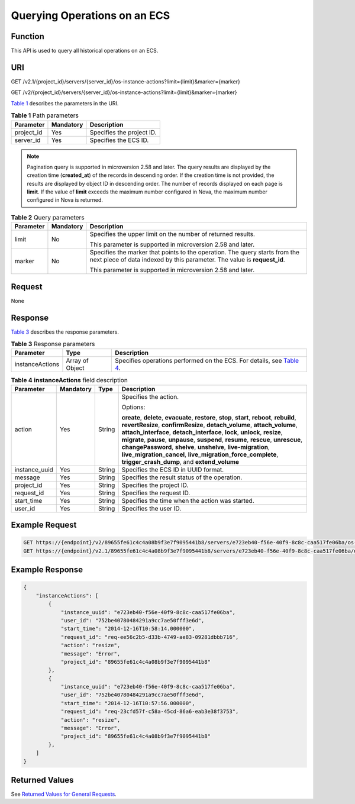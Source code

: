 Querying Operations on an ECS
=============================

Function
--------

This API is used to query all historical operations on an ECS.

URI
---

GET /v2.1/{project_id}/servers/{server_id}/os-instance-actions?limit={limit}&marker={marker}

GET /v2/{project_id}/servers/{server_id}/os-instance-actions?limit={limit}&marker={marker}

`Table 1 <#enustopic0065817692enustopic0057973177table32475667>`__ describes the parameters in the URI. 

.. _ENUSTOPIC0065817692enustopic0057973177table32475667:

.. table:: **Table 1** Path parameters

   ========== ========= =========================
   Parameter  Mandatory Description
   ========== ========= =========================
   project_id Yes       Specifies the project ID.
   server_id  Yes       Specifies the ECS ID.
   ========== ========= =========================

.. note::

   Pagination query is supported in microversion 2.58 and later. The query results are displayed by the creation time (**created_at**) of the records in descending order. If the creation time is not provided, the results are displayed by object ID in descending order. The number of records displayed on each page is **limit**. If the value of **limit** exceeds the maximum number configured in Nova, the maximum number configured in Nova is returned.



.. _ENUSTOPIC0065817692enustopic0057973177table25375307161212:

.. table:: **Table 2** Query parameters

   +-----------------------+-----------------------+---------------------------------------------------------------------------------------------------------------------------------------------------------+
   | Parameter             | Mandatory             | Description                                                                                                                                             |
   +=======================+=======================+=========================================================================================================================================================+
   | limit                 | No                    | Specifies the upper limit on the number of returned results.                                                                                            |
   |                       |                       |                                                                                                                                                         |
   |                       |                       | This parameter is supported in microversion 2.58 and later.                                                                                             |
   +-----------------------+-----------------------+---------------------------------------------------------------------------------------------------------------------------------------------------------+
   | marker                | No                    | Specifies the marker that points to the operation. The query starts from the next piece of data indexed by this parameter. The value is **request_id**. |
   |                       |                       |                                                                                                                                                         |
   |                       |                       | This parameter is supported in microversion 2.58 and later.                                                                                             |
   +-----------------------+-----------------------+---------------------------------------------------------------------------------------------------------------------------------------------------------+

Request
-------

None

Response
--------

`Table 3 <#enustopic0065817692enustopic0057973153table55529076>`__ describes the response parameters.



.. _ENUSTOPIC0065817692enustopic0057973153table55529076:

.. table:: **Table 3** Response parameters

   +-----------------+-----------------+--------------------------------------------------------------------------------------------------------------------------------+
   | Parameter       | Type            | Description                                                                                                                    |
   +=================+=================+================================================================================================================================+
   | instanceActions | Array of Object | Specifies operations performed on the ECS. For details, see `Table 4 <#enustopic0065817692enustopic0057973177table2407422>`__. |
   +-----------------+-----------------+--------------------------------------------------------------------------------------------------------------------------------+



.. _ENUSTOPIC0065817692enustopic0057973177table2407422:

.. table:: **Table 4** **instanceActions** field description

   +-----------------+-----------------+-----------------+---------------------------------------------------------------------------------------------------------------------------------------------------------------------------------------------------------------------------------------------------------------------------------------------------------------------------------------------------------------------------------------------------------------------------------------------------------------------------------------------------------------------------------+
   | Parameter       | Mandatory       | Type            | Description                                                                                                                                                                                                                                                                                                                                                                                                                                                                                                                     |
   +=================+=================+=================+=================================================================================================================================================================================================================================================================================================================================================================================================================================================================================================================================+
   | action          | Yes             | String          | Specifies the action.                                                                                                                                                                                                                                                                                                                                                                                                                                                                                                           |
   |                 |                 |                 |                                                                                                                                                                                                                                                                                                                                                                                                                                                                                                                                 |
   |                 |                 |                 | Options:                                                                                                                                                                                                                                                                                                                                                                                                                                                                                                                        |
   |                 |                 |                 |                                                                                                                                                                                                                                                                                                                                                                                                                                                                                                                                 |
   |                 |                 |                 | **create**, **delete**, **evacuate**, **restore**, **stop**, **start**, **reboot**, **rebuild**, **revertResize**, **confirmResize**, **detach_volume**, **attach_volume**, **attach_interface**, **detach_interface**, **lock**, **unlock**, **resize**, **migrate**, **pause**, **unpause**, **suspend**, **resume**, **rescue**, **unrescue**, **changePassword**, **shelve**, **unshelve**, **live-migration**, **live_migration_cancel**, **live_migration_force_complete**, **trigger_crash_dump**, and **extend_volume** |
   +-----------------+-----------------+-----------------+---------------------------------------------------------------------------------------------------------------------------------------------------------------------------------------------------------------------------------------------------------------------------------------------------------------------------------------------------------------------------------------------------------------------------------------------------------------------------------------------------------------------------------+
   | instance_uuid   | Yes             | String          | Specifies the ECS ID in UUID format.                                                                                                                                                                                                                                                                                                                                                                                                                                                                                            |
   +-----------------+-----------------+-----------------+---------------------------------------------------------------------------------------------------------------------------------------------------------------------------------------------------------------------------------------------------------------------------------------------------------------------------------------------------------------------------------------------------------------------------------------------------------------------------------------------------------------------------------+
   | message         | Yes             | String          | Specifies the result status of the operation.                                                                                                                                                                                                                                                                                                                                                                                                                                                                                   |
   +-----------------+-----------------+-----------------+---------------------------------------------------------------------------------------------------------------------------------------------------------------------------------------------------------------------------------------------------------------------------------------------------------------------------------------------------------------------------------------------------------------------------------------------------------------------------------------------------------------------------------+
   | project_id      | Yes             | String          | Specifies the project ID.                                                                                                                                                                                                                                                                                                                                                                                                                                                                                                       |
   +-----------------+-----------------+-----------------+---------------------------------------------------------------------------------------------------------------------------------------------------------------------------------------------------------------------------------------------------------------------------------------------------------------------------------------------------------------------------------------------------------------------------------------------------------------------------------------------------------------------------------+
   | request_id      | Yes             | String          | Specifies the request ID.                                                                                                                                                                                                                                                                                                                                                                                                                                                                                                       |
   +-----------------+-----------------+-----------------+---------------------------------------------------------------------------------------------------------------------------------------------------------------------------------------------------------------------------------------------------------------------------------------------------------------------------------------------------------------------------------------------------------------------------------------------------------------------------------------------------------------------------------+
   | start_time      | Yes             | String          | Specifies the time when the action was started.                                                                                                                                                                                                                                                                                                                                                                                                                                                                                 |
   +-----------------+-----------------+-----------------+---------------------------------------------------------------------------------------------------------------------------------------------------------------------------------------------------------------------------------------------------------------------------------------------------------------------------------------------------------------------------------------------------------------------------------------------------------------------------------------------------------------------------------+
   | user_id         | Yes             | String          | Specifies the user ID.                                                                                                                                                                                                                                                                                                                                                                                                                                                                                                          |
   +-----------------+-----------------+-----------------+---------------------------------------------------------------------------------------------------------------------------------------------------------------------------------------------------------------------------------------------------------------------------------------------------------------------------------------------------------------------------------------------------------------------------------------------------------------------------------------------------------------------------------+

Example Request
---------------

.. code-block::

   GET https://{endpoint}/v2/89655fe61c4c4a08b9f3e7f9095441b8/servers/e723eb40-f56e-40f9-8c8c-caa517fe06ba/os-instance-actions
   GET https://{endpoint}/v2.1/89655fe61c4c4a08b9f3e7f9095441b8/servers/e723eb40-f56e-40f9-8c8c-caa517fe06ba/os-instance-actions

Example Response
----------------

.. code-block::

   {
       "instanceActions": [
           {
               "instance_uuid": "e723eb40-f56e-40f9-8c8c-caa517fe06ba",
               "user_id": "752be40780484291a9cc7ae50fff3e6d",
               "start_time": "2014-12-16T10:58:14.000000",
               "request_id": "req-ee56c2b5-d33b-4749-ae83-09281dbbb716",
               "action": "resize",
               "message": "Error",
               "project_id": "89655fe61c4c4a08b9f3e7f9095441b8"
           },
           {
               "instance_uuid": "e723eb40-f56e-40f9-8c8c-caa517fe06ba",
               "user_id": "752be40780484291a9cc7ae50fff3e6d",
               "start_time": "2014-12-16T10:57:56.000000",
               "request_id": "req-23cfd57f-c58a-45cd-86a6-eab3e38f3753",
               "action": "resize",
               "message": "Error",
               "project_id": "89655fe61c4c4a08b9f3e7f9095441b8"
           },
       ]
   }

Returned Values
---------------

See `Returned Values for General Requests <../../common_parameters/returned_values_for_general_requests.html>`__.


